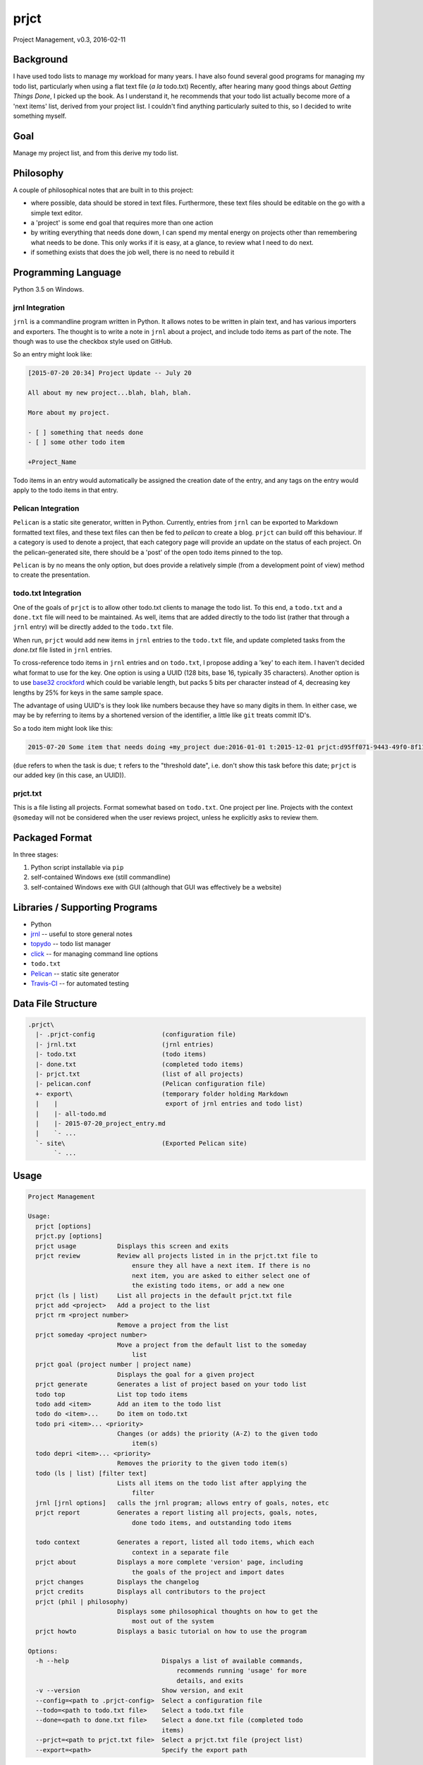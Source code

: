 prjct
=====

Project Management, v0.3, 2016-02-11

Background
----------

I have used todo lists to manage my workload for many years. I have also found
several good programs for managing my todo list, particularly when using a flat
text file (*a la* todo.txt) Recently, after hearing many good things about
*Getting Things Done*, I picked up the book. As I understand it, he recommends
that your todo list actually become more of a 'next items' list, derived from
your project list. I couldn't find anything particularly suited to this, so I
decided to write something myself.

Goal
----

Manage my project list, and from this derive my todo list.

Philosophy
----------

A couple of philosophical notes that are built in to this project:

* where possible, data should be stored in text files. Furthermore, these text files should be editable on the go with a simple text editor.
* a 'project' is some end goal that requires more than one action
* by writing everything that needs done down, I can spend my mental energy on projects other than remembering what needs to be done. This only works if it is easy, at a glance, to review what I need to do next.
* if something exists that does the job well, there is no need to rebuild it

Programming Language
--------------------

Python 3.5 on Windows.

jrnl Integration
''''''''''''''''

``jrnl`` is a commandline program written in Python. It allows notes to be
written in plain text, and has various importers and exporters. The thought is
to write a note in ``jrnl`` about a project, and include todo items as part of
the note. The though was to use the checkbox style used on GitHub.

So an entry might look like:

.. code-block::

    [2015-07-20 20:34] Project Update -- July 20

    All about my new project...blah, blah, blah.

    More about my project.

    - [ ] something that needs done
    - [ ] some other todo item

    +Project_Name


Todo items in an entry would automatically be assigned the creation date of
the entry, and any tags on the entry would apply to the todo items in that
entry.

Pelican Integration
'''''''''''''''''''

``Pelican`` is a static site generator, written in Python. Currently, entries from
``jrnl`` can be exported to Markdown formatted text files, and these text files
can then be fed to `pelican` to create a blog. ``prjct`` can build off this
behaviour. If a category is used to denote a project, that each category page
will provide an update on the status of each project. On the pelican-generated
site, there should be a 'post' of the open todo items pinned to the top.

``Pelican`` is by no means the only option, but does provide a relatively simple
(from a development point of view) method to create the presentation.

todo.txt Integration
''''''''''''''''''''

One of the goals of ``prjct`` is to allow other todo.txt clients to manage the
todo list. To this end, a ``todo.txt`` and a ``done.txt`` file will need to be
maintained. As well, items that are added directly to the todo list (rather
that through a ``jrnl`` entry) will be directly added to the ``todo.txt`` file.

When run, ``prjct`` would add new items in ``jrnl`` entries to the ``todo.txt`` file,
and update completed tasks from the `done.txt` file listed in ``jrnl`` entries.

To cross-reference todo items in ``jrnl`` entries and on ``todo.txt``, I propose
adding a 'key' to each item. I haven't decided what format to use for the key.
One option is using a UUID (128 bits, base 16, typically 35 characters).
Another option is to use
`base32 crockford <https://pypi.python.org/pypi/base32-crockford/0.3.0>`_ which
could be variable length, but packs 5 bits per character instead of 4, decreasing
key lengths by 25% for keys in the same sample space.

The advantage of using UUID's is they look like numbers because they have so
many digits in them. In either case, we may be by referring to items by a
shortened version of the identifier, a little like ``git`` treats commit ID's.

So a todo item might look like this:

.. code-block::

    2015-07-20 Some item that needs doing +my_project due:2016-01-01 t:2015-12-01 prjct:d95ff071-9443-49f0-8f11-b2787649a481
    
(``due`` refers to when the task is due; ``t`` refers to the "threshold date", i.e.
don't show this task before this date; ``prjct`` is our added key (in this case,
an UUID)).

prjct.txt
'''''''''

This is a file listing all projects. Format somewhat based on ``todo.txt``. One
project per line. Projects with the context ``@someday`` will not be considered
when the user reviews project, unless he explicitly asks to review them.

Packaged Format
---------------

In three stages:

1. Python script installable via ``pip``
2. self-contained Windows exe (still commandline)
3. self-contained Windows exe with GUI (although that GUI was effectively be a website)

Libraries / Supporting Programs
-------------------------------

* Python
* `jrnl <https://github.com/maebert/jrnl>`_ -- useful to store general notes
* `topydo <https://github.com/bram85/topydo>`_ -- todo list manager
* `click <http://click.pocoo.org/6/>`_ -- for managing command line options
* ``todo.txt``
* `Pelican <http://docs.getpelican.com/en/>`_ -- static site generator
* `Travis-CI <https://travis-ci.org/>`_ -- for automated testing

Data File Structure
-------------------

.. code-block::

    .prjct\
      |- .prjct-config                  (configuration file)
      |- jrnl.txt                       (jrnl entries)
      |- todo.txt                       (todo items)
      |- done.txt                       (completed todo items)
      |- prjct.txt                      (list of all projects)
      |- pelican.conf                   (Pelican configuration file)
      +- export\                        (temporary folder holding Markdown
      |    |                             export of jrnl entries and todo list)
      |    |- all-todo.md
      |    |- 2015-07-20_project_entry.md
      |    `- ...
      `- site\                          (Exported Pelican site)
           `- ...

Usage
-----

.. code-block::

    Project Management

    Usage:
      prjct [options]
      prjct.py [options]
      prjct usage           Displays this screen and exits
      prjct review          Review all projects listed in in the prjct.txt file to
                                ensure they all have a next item. If there is no
                                next item, you are asked to either select one of
                                the existing todo items, or add a new one
      prjct (ls | list)     List all projects in the default prjct.txt file
      prjct add <project>   Add a project to the list
      prjct rm <project number>
                            Remove a project from the list
      prjct someday <project number>
                            Move a project from the default list to the someday
                                list
      prjct goal (project number | project name)
                            Displays the goal for a given project
      prjct generate        Generates a list of project based on your todo list
      todo top              List top todo items
      todo add <item>       Add an item to the todo list
      todo do <item>...     Do item on todo.txt
      todo pri <item>... <priority>
                            Changes (or adds) the priority (A-Z) to the given todo
                                item(s)
      todo depri <item>... <priority>
                            Removes the priority to the given todo item(s)
      todo (ls | list) [filter text]
                            Lists all items on the todo list after applying the
                                filter
      jrnl [jrnl options]   calls the jrnl program; allows entry of goals, notes, etc
      prjct report          Generates a report listing all projects, goals, notes,
                                done todo items, and outstanding todo items
      
      todo context          Generates a report, listed all todo items, which each
                                context in a separate file
      prjct about           Displays a more complete 'version' page, including
                                the goals of the project and import dates
      prjct changes         Displays the changelog
      prjct credits         Displays all contributors to the project
      prjct (phil | philosophy)
                            Displays some philosophical thoughts on how to get the
                                most out of the system
      prjct howto           Displays a basic tutorial on how to use the program

    Options:
      -h --help                         Dispalys a list of available commands,
                                            recommends running 'usage' for more
                                            details, and exits
      -v --version                      Show version, and exit
      --config=<path to .prjct-config>  Select a configuration file
      --todo=<path to todo.txt file>    Select a todo.txt file
      --done=<path to done.txt file>    Select a done.txt file (completed todo
                                        items)
      --prjct=<path to prjct.txt file>  Select a prjct.txt file (project list)
      --export=<path>                   Specify the export path

Goals are pulled ``jrnl`` by filtering for entries tagged with the project name
and looking for a ``Goal`` heading.

Getting Things Done -- 7 lists
------------------------------

In *Getting Things Done*, he mentions 7 types lists to manage:

* a projects list
* project support material
* calendared actions and information
* a waiting for list
* reference material
* a someday/maybe list

This project aims mainly to maintain the first -- the project list. Some project
support material can to provided using ``jrnl`` (particularly goals), but most
will be kept elsewhere. Nothing is a attempted (yet) with either calendared
items or the 'tickler' file he mentions in the book. A 'waiting for' list can
quasi implemented by assigning the tasks in question a (W) priority. Reference
material is intended to be kept elsewhere. The 'someday/maybe' project list
is designed, ultimately, to be supported.

Version History
---------------

*Version*: 0.1, 2013-11-30
''''''''''''''''''''''''''

* original conception

*Version*: 0.2, 2015-07-20
''''''''''''''''''''''''''

* detail ``jrnl`` and ``todo.txt`` integration

*Version*: 0.3, 2016-02-11
''''''''''''''''''''''''''

* working version of ``todo_export.to_html_lists()``
* add ``setup.py`` file
